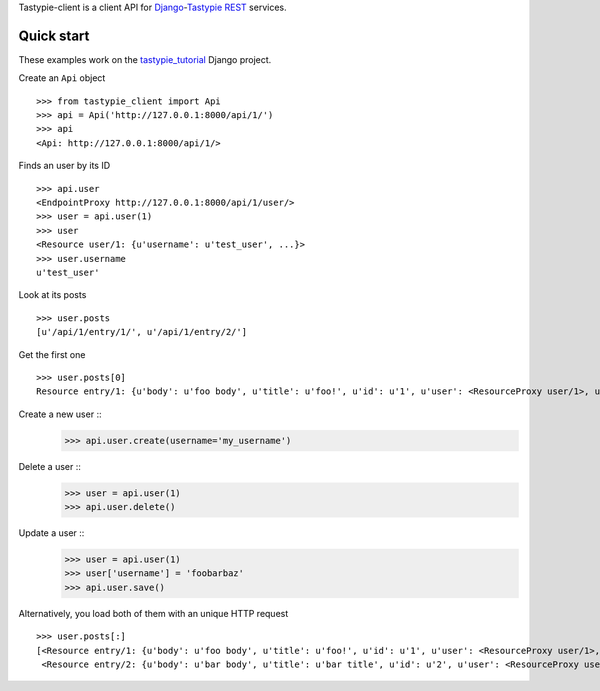 Tastypie-client is a client API for `Django <https://www.djangoproject.com/>`_-`Tastypie <http://tastypieapi.org/>`_ `REST <http://en.wikipedia.org/wiki/REST>`_ services.

Quick start
-----------

These examples work on the `tastypie_tutorial <https://github.com/pmuller/tastypie-client/tree/master/examples/tastypie_tutorial>`_ Django project.

Create an ``Api`` object ::

    >>> from tastypie_client import Api
    >>> api = Api('http://127.0.0.1:8000/api/1/')
    >>> api
    <Api: http://127.0.0.1:8000/api/1/>

Finds an user by its ID ::

    >>> api.user
    <EndpointProxy http://127.0.0.1:8000/api/1/user/>
    >>> user = api.user(1)
    >>> user
    <Resource user/1: {u'username': u'test_user', ...}>
    >>> user.username
    u'test_user'

Look at its posts ::

    >>> user.posts
    [u'/api/1/entry/1/', u'/api/1/entry/2/']

Get the first one ::

    >>> user.posts[0]
    Resource entry/1: {u'body': u'foo body', u'title': u'foo!', u'id': u'1', u'user': <ResourceProxy user/1>, u'pub_date': u'2012-04-29T08:55:08', u'slug': u'foo'}>

Create a new user ::
    >>> api.user.create(username='my_username')

Delete a user ::
    >>> user = api.user(1)
    >>> api.user.delete()

Update a user ::
    >>> user = api.user(1)
    >>> user['username'] = 'foobarbaz'
    >>> api.user.save()

Alternatively, you load both of them with an unique HTTP request ::

    >>> user.posts[:]
    [<Resource entry/1: {u'body': u'foo body', u'title': u'foo!', u'id': u'1', u'user': <ResourceProxy user/1>, u'pub_date': u'2012-04-29T08:55:08', u'slug': u'foo'}>,
     <Resource entry/2: {u'body': u'bar body', u'title': u'bar title', u'id': u'2', u'user': <ResourceProxy user/1>, u'pub_date': u'2012-04-29T08:55:21', u'slug': u'bar'}>]
